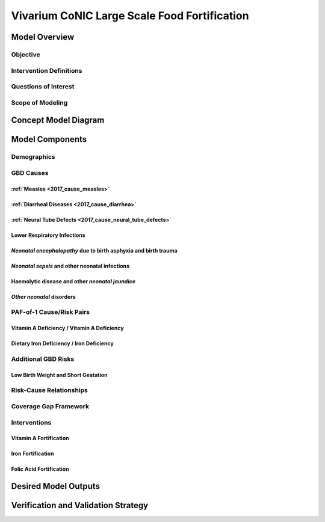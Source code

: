 .. _2017_concept_model_vivarium_conic_lsff:

=============================================
Vivarium CoNIC Large Scale Food Fortification
=============================================

Model Overview
--------------

Objective
+++++++++

Intervention Definitions
++++++++++++++++++++++++

Questions of Interest
+++++++++++++++++++++

Scope of Modeling
+++++++++++++++++


Concept Model Diagram
---------------------

.. image:: lsff_concept_model_diagram.svg

Model Components
----------------

Demographics
++++++++++++

GBD Causes
++++++++++

:ref:`Measles <2017_cause_measles>`
~~~~~~~~~~~~~~~~~~~~~~~~~~~~~~~~~~~

:ref:`Diarrheal Diseases <2017_cause_diarrhea>`
~~~~~~~~~~~~~~~~~~~~~~~~~~~~~~~~~~~~~~~~~~~~~~~

:ref:`Neural Tube Defects <2017_cause_neural_tube_defects>`
~~~~~~~~~~~~~~~~~~~~~~~~~~~~~~~~~~~~~~~~~~~~~~~~~~~~~~~~~~~

Lower Respiratory Infections
~~~~~~~~~~~~~~~~~~~~~~~~~~~~

*Neonatal encephalopathy* due to birth asphyxia and birth trauma
~~~~~~~~~~~~~~~~~~~~~~~~~~~~~~~~~~~~~~~~~~~~~~~~~~~~~~~~~~~~~~~~

*Neonatal sepsis* and other neonatal infections
~~~~~~~~~~~~~~~~~~~~~~~~~~~~~~~~~~~~~~~~~~~~~~~

Haemolytic disease and other *neonatal jaundice*
~~~~~~~~~~~~~~~~~~~~~~~~~~~~~~~~~~~~~~~~~~~~~~~~

*Other neonatal* disorders
~~~~~~~~~~~~~~~~~~~~~~~~~~

PAF-of-1 Cause/Risk Pairs
+++++++++++++++++++++++++

Vitamin A Deficiency / Vitamin A Deficiency
~~~~~~~~~~~~~~~~~~~~~~~~~~~~~~~~~~~~~~~~~~~

Dietary Iron Deficiency / Iron Deficiency
~~~~~~~~~~~~~~~~~~~~~~~~~~~~~~~~~~~~~~~~~

Additional GBD Risks
++++++++++++++++++++

Low Birth Weight and Short Gestation
~~~~~~~~~~~~~~~~~~~~~~~~~~~~~~~~~~~~

Risk-Cause Relationships
++++++++++++++++++++++++

Coverage Gap Framework
++++++++++++++++++++++

Interventions
+++++++++++++

Vitamin A Fortification
~~~~~~~~~~~~~~~~~~~~~~~

Iron Fortification
~~~~~~~~~~~~~~~~~~

Folic Acid Fortification
~~~~~~~~~~~~~~~~~~~~~~~~

Desired Model Outputs
---------------------

Verification and Validation Strategy
------------------------------------
